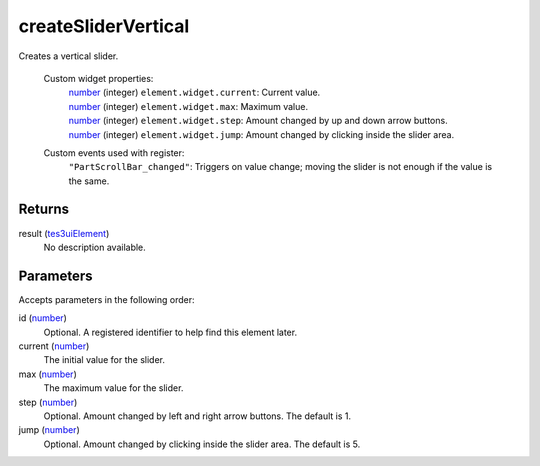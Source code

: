 createSliderVertical
====================================================================================================

Creates a vertical slider.

    Custom widget properties:
        | `number`_ (integer) ``element.widget.current``: Current value.
        | `number`_ (integer) ``element.widget.max``: Maximum value.
        | `number`_ (integer) ``element.widget.step``: Amount changed by up and down arrow buttons.
        | `number`_ (integer) ``element.widget.jump``: Amount changed by clicking inside the slider area.

    Custom events used with register:
        | ``"PartScrollBar_changed"``: Triggers on value change; moving the slider is not enough if the value is the same.

Returns
----------------------------------------------------------------------------------------------------

result (`tes3uiElement`_)
    No description available.

Parameters
----------------------------------------------------------------------------------------------------

Accepts parameters in the following order:

id (`number`_)
    Optional. A registered identifier to help find this element later.

current (`number`_)
    The initial value for the slider.

max (`number`_)
    The maximum value for the slider.

step (`number`_)
    Optional. Amount changed by left and right arrow buttons. The default is 1.

jump (`number`_)
    Optional. Amount changed by clicking inside the slider area. The default is 5.

.. _``element.widget.current``: Current value.
        | `number`: ../../../lua/type/`element.widget.current``: Current value.
        | `number.html
.. _``element.widget.max``: Maximum value.
        | `number`: ../../../lua/type/`element.widget.max``: Maximum value.
        | `number.html
.. _``element.widget.step``: Amount changed by up and down arrow buttons.
        | `number`: ../../../lua/type/`element.widget.step``: Amount changed by up and down arrow buttons.
        | `number.html
.. _`number`: ../../../lua/type/number.html
.. _`tes3uiElement`: ../../../lua/type/tes3uiElement.html
